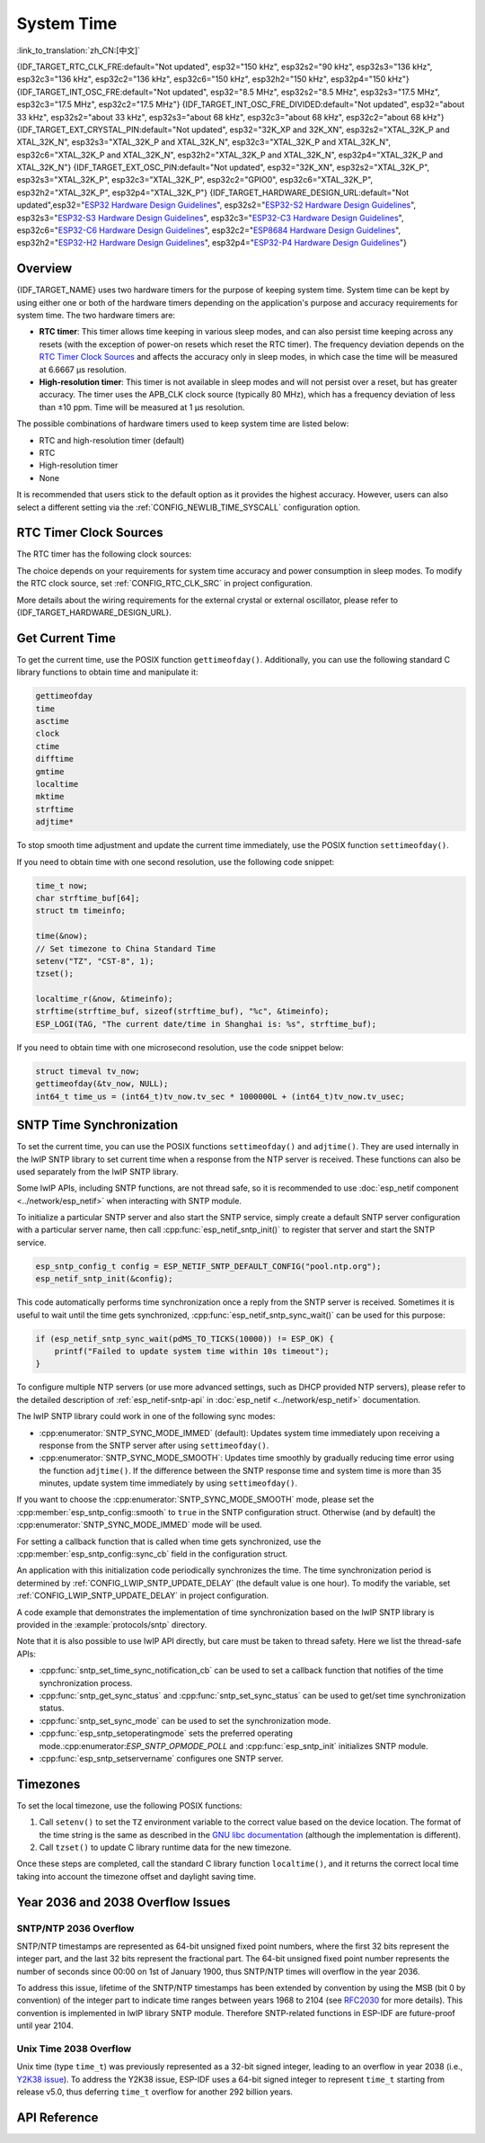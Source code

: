 System Time
===========

:link_to_translation:`zh_CN:[中文]`

{IDF_TARGET_RTC_CLK_FRE:default="Not updated", esp32="150 kHz", esp32s2="90 kHz", esp32s3="136 kHz", esp32c3="136 kHz", esp32c2="136 kHz", esp32c6="150 kHz", esp32h2="150 kHz", esp32p4="150 kHz"}
{IDF_TARGET_INT_OSC_FRE:default="Not updated", esp32="8.5 MHz", esp32s2="8.5 MHz", esp32s3="17.5 MHz", esp32c3="17.5 MHz", esp32c2="17.5 MHz"}
{IDF_TARGET_INT_OSC_FRE_DIVIDED:default="Not updated", esp32="about 33 kHz", esp32s2="about 33 kHz", esp32s3="about 68 kHz", esp32c3="about 68 kHz", esp32c2="about 68 kHz"}
{IDF_TARGET_EXT_CRYSTAL_PIN:default="Not updated", esp32="32K_XP and 32K_XN", esp32s2="XTAL_32K_P and XTAL_32K_N", esp32s3="XTAL_32K_P and XTAL_32K_N", esp32c3="XTAL_32K_P and XTAL_32K_N", esp32c6="XTAL_32K_P and XTAL_32K_N", esp32h2="XTAL_32K_P and XTAL_32K_N", esp32p4="XTAL_32K_P and XTAL_32K_N"}
{IDF_TARGET_EXT_OSC_PIN:default="Not updated", esp32="32K_XN", esp32s2="XTAL_32K_P", esp32s3="XTAL_32K_P", esp32c3="XTAL_32K_P", esp32c2="GPIO0", esp32c6="XTAL_32K_P", esp32h2="XTAL_32K_P", esp32p4="XTAL_32K_P"}
{IDF_TARGET_HARDWARE_DESIGN_URL:default="Not updated",esp32="`ESP32 Hardware Design Guidelines <https://www.espressif.com/sites/default/files/documentation/esp32_hardware_design_guidelines_en.pdf#page=11>`_", esp32s2="`ESP32-S2 Hardware Design Guidelines <https://www.espressif.com/sites/default/files/documentation/esp32-s2_hardware_design_guidelines_en.pdf#page=10>`_", esp32s3="`ESP32-S3 Hardware Design Guidelines <https://www.espressif.com/sites/default/files/documentation/esp32-s3_hardware_design_guidelines_en.pdf#page=11>`_", esp32c3="`ESP32-C3 Hardware Design Guidelines <https://www.espressif.com/sites/default/files/documentation/esp32-c3_hardware_design_guidelines_en.pdf#page=9>`_", esp32c6="`ESP32-C6 Hardware Design Guidelines <https://www.espressif.com/sites/default/files/documentation/esp32-c6_hardware_design_guidelines_en.pdf#page=12>`_", esp32c2="`ESP8684 Hardware Design Guidelines <https://www.espressif.com/sites/default/files/documentation/esp8684_hardware_design_guidelines_en.pdf#page=10>`_", esp32h2="`ESP32-H2 Hardware Design Guidelines <https://www.espressif.com/sites/default/files/documentation/esp32-h2_hardware_design_guidelines_en.pdf#page=11>`_", esp32p4="`ESP32-P4 Hardware Design Guidelines <https://www.espressif.com/sites/default/files/documentation/esp32-p4_hardware_design_guidelines_en.pdf#page=11>`_"}


Overview
--------

{IDF_TARGET_NAME} uses two hardware timers for the purpose of keeping system time. System time can be kept by using either one or both of the hardware timers depending on the application's purpose and accuracy requirements for system time. The two hardware timers are:

- **RTC timer**: This timer allows time keeping in various sleep modes, and can also persist time keeping across any resets (with the exception of power-on resets which reset the RTC timer). The frequency deviation depends on the `RTC Timer Clock Sources`_ and affects the accuracy only in sleep modes, in which case the time will be measured at 6.6667 μs resolution.

- **High-resolution timer**: This timer is not available in sleep modes and will not persist over a reset, but has greater accuracy. The timer uses the APB_CLK clock source (typically 80 MHz), which has a frequency deviation of less than ±10 ppm. Time will be measured at 1 μs resolution.

The possible combinations of hardware timers used to keep system time are listed below:

- RTC and high-resolution timer (default)
- RTC
- High-resolution timer
- None

It is recommended that users stick to the default option as it provides the highest accuracy. However, users can also select a different setting via the :ref:`CONFIG_NEWLIB_TIME_SYSCALL` configuration option.


.. _rtc-clock-source-choice:

RTC Timer Clock Sources
------------------------

The RTC timer has the following clock sources:

.. list::

    - ``Internal {IDF_TARGET_RTC_CLK_FRE} RC oscillator`` (default): Features the lowest Deep-sleep current consumption and no dependence on any external components. However, the frequency stability of this clock source is affected by temperature fluctuations, so time may drift in both Deep-sleep and Light-sleep modes.

    :not esp32c2: - ``External 32 kHz crystal``: Requires a 32 kHz crystal to be connected to the {IDF_TARGET_EXT_CRYSTAL_PIN} pins. This source provides a better frequency stability at the expense of a slightly higher (by 1 μA) Deep-sleep current consumption.

    - ``External 32 kHz oscillator at {IDF_TARGET_EXT_OSC_PIN} pin``: Allows using 32 kHz clock generated by an external circuit. The external clock signal must be connected to the {IDF_TARGET_EXT_OSC_PIN} pin. The amplitude should be less than 1.2 V for sine wave signal and less than 1 V for square wave signal. Common mode voltage should be in the range of 0.1 < Vcm < 0.5xVamp, where Vamp stands for signal amplitude. In this case, the {IDF_TARGET_EXT_OSC_PIN} pin cannot be used as a GPIO pin.

    :not esp32c6 and not esp32h2 and not esp32p4: - ``Internal {IDF_TARGET_INT_OSC_FRE} oscillator, divided by 256 ({IDF_TARGET_INT_OSC_FRE_DIVIDED})``: Provides better frequency stability than the ``Internal {IDF_TARGET_RTC_CLK_FRE} RC oscillator`` at the expense of a higher (by 5 μA) Deep-sleep current consumption. It also does not require external components.

    :esp32c6 or esp32h2 or esp32p4: - ``Internal 32 kHz RC oscillator``

The choice depends on your requirements for system time accuracy and power consumption in sleep modes. To modify the RTC clock source, set :ref:`CONFIG_RTC_CLK_SRC` in project configuration.

More details about the wiring requirements for the external crystal or external oscillator, please refer to {IDF_TARGET_HARDWARE_DESIGN_URL}.

Get Current Time
----------------

To get the current time, use the POSIX function ``gettimeofday()``. Additionally, you can use the following standard C library functions to obtain time and manipulate it:

.. code-block:: bash

    gettimeofday
    time
    asctime
    clock
    ctime
    difftime
    gmtime
    localtime
    mktime
    strftime
    adjtime*

To stop smooth time adjustment and update the current time immediately, use the POSIX function ``settimeofday()``.

If you need to obtain time with one second resolution, use the following code snippet:

.. code-block:: c

    time_t now;
    char strftime_buf[64];
    struct tm timeinfo;

    time(&now);
    // Set timezone to China Standard Time
    setenv("TZ", "CST-8", 1);
    tzset();

    localtime_r(&now, &timeinfo);
    strftime(strftime_buf, sizeof(strftime_buf), "%c", &timeinfo);
    ESP_LOGI(TAG, "The current date/time in Shanghai is: %s", strftime_buf);

If you need to obtain time with one microsecond resolution, use the code snippet below:

.. code-block:: c

    struct timeval tv_now;
    gettimeofday(&tv_now, NULL);
    int64_t time_us = (int64_t)tv_now.tv_sec * 1000000L + (int64_t)tv_now.tv_usec;

.. _system-time-sntp-sync:

SNTP Time Synchronization
-------------------------

To set the current time, you can use the POSIX functions ``settimeofday()`` and ``adjtime()``. They are used internally in the lwIP SNTP library to set current time when a response from the NTP server is received. These functions can also be used separately from the lwIP SNTP library.

Some lwIP APIs, including SNTP functions, are not thread safe, so it is recommended to use :doc:`esp_netif component <../network/esp_netif>` when interacting with SNTP module.

To initialize a particular SNTP server and also start the SNTP service, simply create a default SNTP server configuration with a particular server name, then call :cpp:func:`esp_netif_sntp_init()` to register that server and start the SNTP service.

.. code-block:: c

    esp_sntp_config_t config = ESP_NETIF_SNTP_DEFAULT_CONFIG("pool.ntp.org");
    esp_netif_sntp_init(&config);

This code automatically performs time synchronization once a reply from the SNTP server is received. Sometimes it is useful to wait until the time gets synchronized, :cpp:func:`esp_netif_sntp_sync_wait()` can be used for this purpose:

.. code-block:: c

    if (esp_netif_sntp_sync_wait(pdMS_TO_TICKS(10000)) != ESP_OK) {
        printf("Failed to update system time within 10s timeout");
    }

To configure multiple NTP servers (or use more advanced settings, such as DHCP provided NTP servers), please refer to the detailed description of :ref:`esp_netif-sntp-api` in :doc:`esp_netif <../network/esp_netif>` documentation.

The lwIP SNTP library could work in one of the following sync modes:

- :cpp:enumerator:`SNTP_SYNC_MODE_IMMED` (default): Updates system time immediately upon receiving a response from the SNTP server after using ``settimeofday()``.
- :cpp:enumerator:`SNTP_SYNC_MODE_SMOOTH`: Updates time smoothly by gradually reducing time error using the function ``adjtime()``. If the difference between the SNTP response time and system time is more than 35 minutes, update system time immediately by using ``settimeofday()``.

If you want to choose the :cpp:enumerator:`SNTP_SYNC_MODE_SMOOTH` mode, please set the :cpp:member:`esp_sntp_config::smooth` to ``true`` in the SNTP configuration struct. Otherwise (and by default) the :cpp:enumerator:`SNTP_SYNC_MODE_IMMED` mode will be used.

For setting a callback function that is called when time gets synchronized, use the :cpp:member:`esp_sntp_config::sync_cb` field in the configuration struct.

An application with this initialization code periodically synchronizes the time. The time synchronization period is determined by :ref:`CONFIG_LWIP_SNTP_UPDATE_DELAY` (the default value is one hour). To modify the variable, set :ref:`CONFIG_LWIP_SNTP_UPDATE_DELAY` in project configuration.

A code example that demonstrates the implementation of time synchronization based on the lwIP SNTP library is provided in the :example:`protocols/sntp` directory.

Note that it is also possible to use lwIP API directly, but care must be taken to thread safety. Here we list the thread-safe APIs:

- :cpp:func:`sntp_set_time_sync_notification_cb` can be used to set a callback function that notifies of the time synchronization process.
- :cpp:func:`sntp_get_sync_status` and :cpp:func:`sntp_set_sync_status` can be used to get/set time synchronization status.
- :cpp:func:`sntp_set_sync_mode` can be used to set the synchronization mode.
- :cpp:func:`esp_sntp_setoperatingmode` sets the preferred operating mode.:cpp:enumerator:`ESP_SNTP_OPMODE_POLL` and :cpp:func:`esp_sntp_init` initializes SNTP module.
- :cpp:func:`esp_sntp_setservername` configures one SNTP server.


Timezones
---------

To set the local timezone, use the following POSIX functions:

1. Call ``setenv()`` to set the ``TZ`` environment variable to the correct value based on the device location. The format of the time string is the same as described in the `GNU libc documentation <https://www.gnu.org/software/libc/manual/html_node/TZ-Variable.html>`_ (although the implementation is different).
2. Call ``tzset()`` to update C library runtime data for the new timezone.

Once these steps are completed, call the standard C library function ``localtime()``, and it returns the correct local time taking into account the timezone offset and daylight saving time.


Year 2036 and 2038 Overflow Issues
----------------------------------

SNTP/NTP 2036 Overflow
^^^^^^^^^^^^^^^^^^^^^^

SNTP/NTP timestamps are represented as 64-bit unsigned fixed point numbers, where the first 32 bits represent the integer part, and the last 32 bits represent the fractional part. The 64-bit unsigned fixed point number represents the number of seconds since 00:00 on 1st of January 1900, thus SNTP/NTP times will overflow in the year 2036.

To address this issue, lifetime of the SNTP/NTP timestamps has been extended by convention by using the MSB (bit 0 by convention) of the integer part to indicate time ranges between years 1968 to 2104 (see `RFC2030 <https://www.rfc-editor.org/rfc/rfc2030>`_ for more details). This convention is implemented in lwIP library SNTP module. Therefore SNTP-related functions in ESP-IDF are future-proof until year 2104.


Unix Time 2038 Overflow
^^^^^^^^^^^^^^^^^^^^^^^

Unix time (type ``time_t``) was previously represented as a 32-bit signed integer, leading to an overflow in year 2038 (i.e., `Y2K38 issue <https://en.wikipedia.org/wiki/Year_2038_problem>`_). To address the Y2K38 issue, ESP-IDF uses a 64-bit signed integer to represent ``time_t`` starting from release v5.0, thus deferring ``time_t`` overflow for another 292 billion years.


API Reference
-------------

.. include-build-file:: inc/esp_sntp.inc

